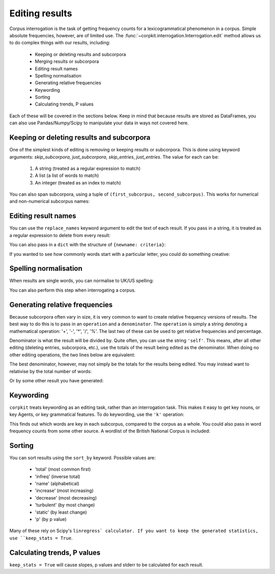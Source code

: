 Editing results
=====================

Corpus interrogation is the task of getting frequency counts for a lexicogrammatical phenomenon in a corpus. Simple absolute frequencies, however, are of limited use. The :func:`~corpkit.interrogation.Interrogation.edit` method allows us to do complex things with our results, including:

   * Keeping or deleting results and subcorpora
   * Merging results or subcorpora
   * Editing result names
   * Spelling normalisation
   * Generating relative frequencies
   * Keywording
   * Sorting
   * Calculating trends, P values

Each of these will be covered in the sections below. Keep in mind that because results are stored as DataFrames, you can also use Pandas/Numpy/Scipy to manipulate your data in ways not covered here.

Keeping or deleting results and subcorpora
------------------------------

One of the simplest kinds of editing is removing or keeping results or subcorpora. This is done using keyword arguments: `skip_subcorpora`, `just_subcorpora`, `skip_entries`, `just_entries`. The value for each can be:

   1. A string (treated as a regular expression to match)
   2. A list (a list of words to match)
   3. An integer (treated as an index to match)

.. code-block:: python
   >>> criteria = r'ing$'
   >>> result.edit(just_entries = criteria)

.. code-block:: python
   >>> criteria = ['everything', 'nothing', 'anything']
   >>> result.edit(skip_entries = criteria)


.. code-block:: python
   >>> result.edit(just_subcorpora = ['Chapter_10', 'Chapter_11'])

You can also span subcorpora, using a tuple of ``(first_subcorpus, second_subcorpus)``. This works for numerical and non-numerical subcorpus names:

.. code-block:: python
   >>> just_span = result.edit(span_subcorpora = (3, 10))

Editing result names
--------------------

You can use the ``replace_names`` keyword argument to edit the text of each result. If you pass in a string, it is treated as a regular expression to delete from every result:

.. code-block:: python
   >>> ingdel = result.edit(replace_names = r'ing$')

You can also pass in a ``dict`` with the structure of ``{newname: criteria}``:

.. code-block:: python
   >>> replaced = result.edit(replace_names = {'-ing words': r'ing$', '-ed words': r'ed$'})

If you wanted to see how commonly words start with a particular letter, you could do something creative:

.. code-block:: python
   >>> from string import lowercase
   >>> crit = {k.upper() + ' words': r'(?i)^%s.*' % k for k in lowercase}
   >>> firstletter = result.edit(replace_names = crit, sort_by = 'total')

Spelling normalisation
-----------------------

When results are single words, you can normalise to UK/US spelling:

.. code-block:: python
   >>> spelled = result.edit(spelling = 'UK')

You can also perform this step when interrogating a corpus.

Generating relative frequencies
---------------------------------

Because subcorpora often vary in size, it is very common to want to create relative frequency versions of results. The best way to do this is to pass in an ``operation`` and a ``denominator``. The ``operation`` is simply a string denoting a mathematical operation: '+', '-', '*', '/', '%'. The last two of these can be used to get relative frequencies and percentage.

Denominator is what the result will be divided by. Quite often, you can use the string ``'self'``. This means, after all other editing (deleting entries, subcorpora, etc.), use the totals of the result being edited as the denominator. When doing no other editing operations, the two lines below are equivalent:

.. code-block:: python
   >>> rel = result.edit('%', 'self')
   >>> rel = result.edit('%', result.totals)

The best denominator, however, may not simply be the totals for the results being edited. You may instead want to relativise by the total number of words:

.. code-block:: python
.. code-block:: python
   >>> rel = result.edit('%', corpus.features.Words)

Or by some other result you have generated:

.. code-block:: python
   >>> words_with_oo = corpus.interrogate(W, 'oo')
   >>> rel = result.edit('%', words_with_oo.totals)

Keywording
---------------------------------

``corpkit`` treats keywording as an editing task, rather than an interrogation task. This makes it easy to get key nouns, or key Agents, or key grammatical features. To do keywording, use the ``'k'`` operation:

.. code-block:: python
   ### use predefined global variables
   >>> from corpkit import *
   >>> keywords = result.edit(K, SELF)

This finds out which words are key in each subcorpus, compared to the corpus as a whole. You could also pass in word frequency counts from some other source. A wordlist of the British National Corpus is included:

.. code-block:: python
   >>> keywords = result.edit(K, 'bnc')

Sorting
---------------------------------

You can sort results using the ``sort_by`` keyword. Possible values are:

   * 'total' (most common first)
   * 'infreq' (inverse total)
   * 'name' (alphabetical)
   * 'increase' (most increasing)
   * 'decrease' (most decreasing)
   * 'turbulent' (by most change)
   * 'static' (by least change)
   * 'p' (by p value)

.. code-block:: python
   >>> inc = result.edit(sort_by = 'increase', keep_stats = False)

Many of these rely on Scipy's ``linregress` calculator. If you want to keep the generated statistics, use ``keep_stats = True``. 

Calculating trends, P values
---------------------------------

``keep_stats = True`` will cause slopes, p values and stderr to be calculated for each result.

